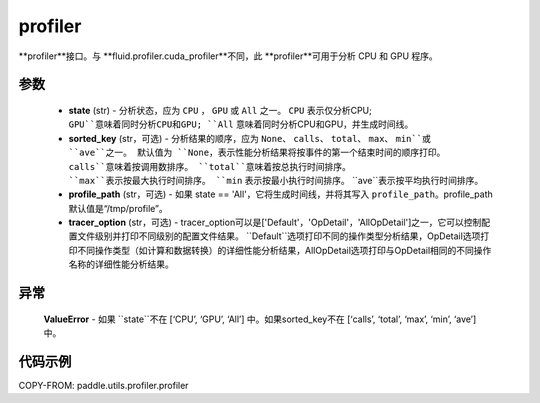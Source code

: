 .. _cn_api_paddle_utils_profiler_profiler:

profiler
-------------------------------

.. py:function:: paddle.utils.profiler.profiler(state, sorted_key=None, profile_path='/tmp/profile', tracer_option='Default')

**profiler**接口。与 **fluid.profiler.cuda_profiler**不同，此 **profiler**可用于分析 CPU 和 GPU 程序。

参数
::::::::::::

  - **state** (str) - 分析状态，应为 ``CPU`` ， ``GPU`` 或 ``All`` 之一。 ``CPU`` 表示仅分析CPU;
    ``GPU``意味着同时分析CPU和GPU; ``All`` 意味着同时分析CPU和GPU，并生成时间线。
  - **sorted_key** (str，可选) - 分析结果的顺序，应为 ``None``、 ``calls``、 ``total``、 ``max``、 ``min``或 ``ave``之一。
    默认值为 ``None``，表示性能分析结果将按事件的第一个结束时间的顺序打印。 ``calls``意味着按调用数排序。
    ``total``意味着按总执行时间排序。 ``max``表示按最大执行时间排序。 ``min`` 表示按最小执行时间排序。 ``ave``表示按平均执行时间排序。
  - **profile_path** (str，可选) - 如果 state == 'All'，它将生成时间线，并将其写入 ``profile_path``。profile_path默认值是“/tmp/profile”。
  - **tracer_option** (str，可选) - tracer_option可以是['Default'，'OpDetail'，'AllOpDetail']之一，它可以控制配置文件级别并打印不同级别的配置文件结果。
    ``Default``选项打印不同的操作类型分析结果，OpDetail选项打印不同操作类型（如计算和数据转换）的详细性能分析结果，AllOpDetail选项打印与OpDetail相同的不同操作名称的详细性能分析结果。

异常
::::::::::::
    **ValueError** - 如果 ``state``不在 [‘CPU’, ‘GPU’, ‘All’] 中。如果sorted_key不在  [‘calls’, ‘total’, ‘max’, ‘min’, ‘ave’] 中。

代码示例
::::::::::

COPY-FROM: paddle.utils.profiler.profiler
